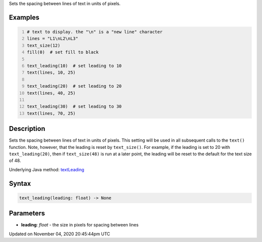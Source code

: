.. title: text_leading()
.. slug: sketch_text_leading
.. date: 2020-11-04 20:45:44 UTC+00:00
.. tags:
.. category:
.. link:
.. description: py5 text_leading() documentation
.. type: text

Sets the spacing between lines of text in units of pixels.

Examples
========

.. raw:: html

    <div class="example-table">

.. raw:: html

    <div class="example-row"><div class="example-cell-image">

.. image:: /images/reference/Sketch_text_leading_0.png
    :alt: example picture for text_leading()

.. raw:: html

    </div><div class="example-cell-code">

.. code:: python
    :number-lines:

    # text to display. the "\n" is a "new line" character
    lines = "L1\nL2\nL3"
    text_size(12)
    fill(0)  # set fill to black

    text_leading(10)  # set leading to 10
    text(lines, 10, 25)

    text_leading(20)  # set leading to 20
    text(lines, 40, 25)

    text_leading(30)  # set leading to 30
    text(lines, 70, 25)

.. raw:: html

    </div></div>

.. raw:: html

    </div>

Description
===========

Sets the spacing between lines of text in units of pixels. This setting will be used in all subsequent calls to the ``text()`` function.  Note, however, that the leading is reset by ``text_size()``. For example, if the leading is set to 20 with ``text_leading(20)``, then if ``text_size(48)`` is run at a later point, the leading will be reset to the default for the text size of 48.

Underlying Java method: `textLeading <https://processing.org/reference/textLeading_.html>`_

Syntax
======

.. code:: python

    text_leading(leading: float) -> None

Parameters
==========

* **leading**: `float` - the size in pixels for spacing between lines


Updated on November 04, 2020 20:45:44pm UTC

